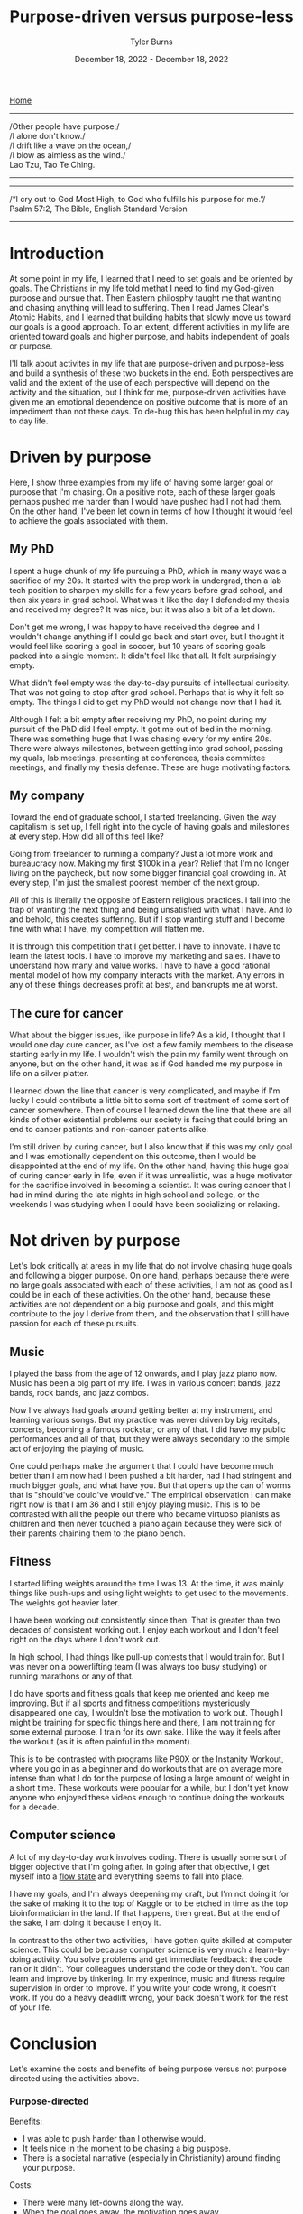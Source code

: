 #+Title: Purpose-driven versus purpose-less
#+Author: Tyler Burns
#+Date: December 18, 2022 - December 18, 2022

[[./index.html][Home]]

-----
/Other people have purpose;/\\
/I alone don't know./\\
/I drift like a wave on the ocean,/\\
/I blow as aimless as the wind./\\

Lao Tzu, Tao Te Ching.
-----
-----
/“I cry out to God Most High, to God who fulfills his purpose for me.”/\\

Psalm 57:2, The Bible, English Standard Version
-----


* Introduction

At some point in my life, I learned that I need to set goals and be oriented by goals. The Christians in my life told methat I need to find my God-given purpose and pursue that. Then Eastern philosphy taught me that wanting and chasing anything will lead to suffering. Then I read James Clear's Atomic Habits, and I learned that building habits that slowly move us toward our goals is a good approach. To an extent, different activities in my life are oriented toward goals and higher purpose, and habits independent of goals or purpose.

I'll talk about activites in my life that are purpose-driven and purpose-less and build a synthesis of these two buckets in the end. Both perspectives are valid and the extent of the use of each perspective will depend on the activity and the situation, but I think for me, purpose-driven activities have given me an emotional dependence on positive outcome that is more of an impediment than not these days. To de-bug this has been helpful in my day to day life. 

* Driven by purpose

Here, I show three examples from my life of having some larger goal or purpose that I'm chasing. On a positive note, each of these larger goals perhaps pushed me harder than I would have pushed had I not had them. On the other hand, I've been let down in terms of how I thought it would feel to achieve the goals associated with them.

** My PhD
I spent a huge chunk of my life pursuing a PhD, which in many ways was a sacrifice of my 20s. It started with the prep work in undergrad, then a lab tech position to sharpen my skills for a few years before grad school, and then six years in grad school. What was it like the day I defended my thesis and received my degree? It was nice, but it was also a bit of a let down.

Don't get me wrong, I was happy to have received the degree and I wouldn't change anything if I could go back and start over, but I thought it would feel like scoring a goal in soccer, but 10 years of scoring goals packed into a single moment. It didn't feel like that all. It felt surprisingly empty.

What didn't feel empty was the day-to-day pursuits of intellectual curiosity. That was not going to stop after grad school. Perhaps that is why it felt so empty. The things I did to get my PhD would not change now that I had it. 

Although I felt a bit empty after receiving my PhD, no point during my pursuit of the PhD did I feel empty. It got me out of bed in the morning. There was something huge that I was chasing every for my entire 20s. There were always milestones, between getting into grad school, passing my quals, lab meetings, presenting at conferences, thesis committee meetings, and finally my thesis defense. These are huge motivating factors. 

** My company
Toward the end of graduate school, I started freelancing. Given the way capitalism is set up, I fell right into the cycle of having goals and milestones at every step. How did all of this feel like?

Going from freelancer to running a company? Just a lot more work and bureaucracy now. Making my first $100k in a year? Relief that I'm no longer living on the paycheck, but now some bigger financial goal crowding in. At every step, I'm just the smallest poorest member of the next group.

All of this is literally the opposite of Eastern religious practices. I fall into the trap of wanting the next thing and being unsatisfied with what I have. And lo and behold, this creates suffering. But if I stop wanting stuff and I become fine with what I have, my competition will flatten me.

It is through this competition that I get better. I have to innovate. I have to learn the latest tools. I have to improve my marketing and sales. I have to understand how many and value works. I have to have a good rational mental model of how my company interacts with the market. Any errors in any of these things decreases profit at best, and bankrupts me at worst. 

** The cure for cancer
What about the bigger issues, like purpose in life? As a kid, I thought that I would one day cure cancer, as I've lost a few family members to the disease starting early in my life. I wouldn't wish the pain my family went through on anyone, but on the other hand, it was as if God handed me my purpose in life on a silver platter. 

I learned down the line that cancer is very complicated, and maybe if I'm lucky I could contribute a little bit to some sort of treatment of some sort of cancer somewhere. Then of course I learned down the line that there are all kinds of other existential problems our society is facing that could bring an end to cancer patients and non-cancer patients alike.

I'm still driven by curing cancer, but I also know that if this was my only goal and I was emotionally dependent on this outcome, then I would be disappointed at the end of my life. On the other hand, having this huge goal of curing cancer early in life, even if it was unrealistic, was a huge motivator for the sacrifice involved in becoming a scientist. It was curing cancer that I had in mind during the late nights in high school and college, or the weekends I was studying when I could have been socializing or relaxing. 

* Not driven by purpose

Let's look critically at areas in my life that do not involve chasing huge goals and following a bigger purpose. On one hand, perhaps because there were no large goals associated with each of these activities, I am not as good as I could be in each of these activities. On the other hand, because these activities are not dependent on a big purpose and goals, and this might contribute to the joy I derive from them, and the observation that I still have passion for each of these pursuits. 

** Music

I played the bass from the age of 12 onwards, and I play jazz piano now. Music has been a big part of my life. I was in various concert bands, jazz bands, rock bands, and jazz combos.

Now I've always had goals around getting better at my instrument, and learning various songs. But my practice was never driven by big recitals, concerts, becoming a famous rockstar, or any of that. I did have my public performances and all of that, but they were always secondary to the simple act of enjoying the playing of music.

One could perhaps make the argument that I could have become much better than I am now had I been pushed a bit harder, had I had stringent and much bigger goals, and what have you. But that opens up the can of worms that is "should've could've would've." The empirical observation I can make right now is that I am 36 and I still enjoy playing music. This is to be contrasted with all the people out there who became virtuoso pianists as children and then never touched a piano again because they were sick of their parents chaining them to the piano bench.

** Fitness

I started lifting weights around the time I was 13. At the time, it was mainly things like push-ups and using light weights to get used to the movements. The weights got heavier later.

I have been working out consistently since then. That is greater than two decades of consistent working out. I enjoy each workout and I don't feel right on the days where I don't work out.

In high school, I had things like pull-up contests that I would train for. But I was never on a powerlifting team (I was always too busy studying) or running marathons or any of that.

I do have sports and fitness goals that keep me oriented and keep me improving. But if all sports and fitness competitions mysteriously disappeared one day, I wouldn't lose the motivation to work out. Though I might be training for specific things here and there, I am not training for some external purpose. I train for its own sake. I like the way it feels after the workout (as it is often painful in the moment).

This is to be contrasted with programs like P90X or the Instanity Workout, where you go in as a beginner and do workouts that are on average more intense than what I do for the purpose of losing a large amount of weight in a short time. These workouts were popular for a while, but I don't yet know anyone who enjoyed these videos enough to continue doing the workouts for a decade. 

** Computer science

A lot of my day-to-day work involves coding. There is usually some sort of bigger objective that I'm going after. In going after that objective, I get myself into a [[./tao_of_problem_solving.html][flow state]] and everything seems to fall into place.

I have my goals, and I'm always deepening my craft, but I'm not doing it for the sake of making it to the top of Kaggle or to be etched in time as the top bioinformatician in the land. If that happens, then great. But at the end of the sake, I am doing it because I enjoy it.

In contrast to the other two activities, I have gotten quite skilled at computer science. This could be because computer science is very much a learn-by-doing activity. You solve problems and get immediate feedback: the code ran or it didn't. Your colleagues understand the code or they don't. You can learn and improve by tinkering. In my experince, music and fitness require supervision in order to improve. If you write your code wrong, it doesn't work. If you do a heavy deadlift wrong, your back doesn't work for the rest of your life. 

* Conclusion

Let's examine the costs and benefits of being purpose versus not purpose directed using the activities above.

*** Purpose-directed
Benefits:
- I was able to push harder than I otherwise would.
- It feels nice in the moment to be chasing a big puspose.
- There is a societal narrative (especially in Christianity) around finding your purpose.

Costs:
- There were many let-downs along the way.
- When the goal goes away, the motivation goes away.
- I get in the trap of needing to chase something all the time.
- The focus is on the outcome, which is something you can't control. 

*** Not purpose-directed
Benefits:
- Long game is easier: each of the aforementioned activities have been maintained consistently for upwards of decades.
- The focus is on the moment, which is something that is within your control. 
- Each of these activities are associated with the highly satisfying flow state.

Costs:
- I am good at each of these activities, but could perhaps be better.
- I'm not always oriented and focused, which may make it harder to improve.
- I may not be pushing as hard as I could be. 

*** Synthesis

I wrote this article with the original intent of arguing that we should move more toward doing activities for their own sake. What I conclude now is that this is that case for me right now with my activities at this phase in my life. For everyone else, it will depend on the person, the activity, the situation, and many other things.

This is a continuous dialectic, not an argument for either side. The point is both sides need to be kept in mind at all times.

Perhaps one way to have your cake and eat it too is to have goals that you're chasing, but to be emotionally indiferent to the outcome. If I want to cure cancer, then I can lay out the daily habits necessary to move me in that direction, modify them in accordance to feedback, but then be emotionally indifferent to whether or not anything I do makes any contribution to cancer research whatsoever.  





